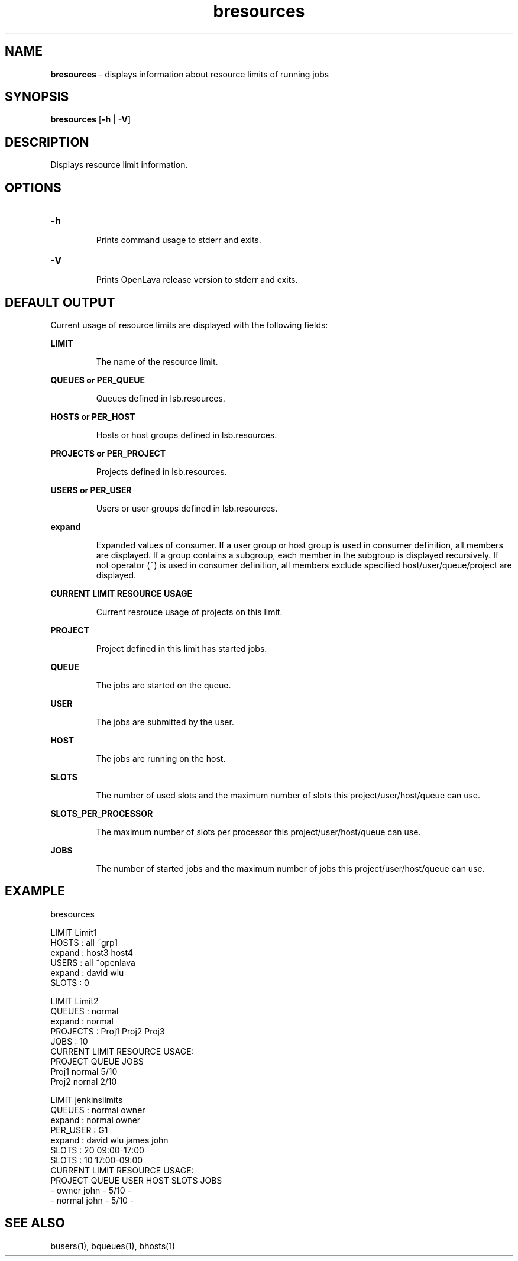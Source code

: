 .ds ]W %
.ds ]L
.nh
.TH bresources 1 "OpenLava Version 4.0 - Aug 2016"
.br
.SH NAME
\fBbresources\fR - displays information about resource limits of running jobs
.SH SYNOPSIS
.BR
.PP
.PP
\fBbresources\fR [\fB-h\fR | \fB-V\fR] 
.SH DESCRIPTION
.BR
.PP
.PP
Displays resource limit information.
.PP
.SH OPTIONS
.BR
.PP
.TP
\fB-h
\fR
.IP
Prints command usage to stderr and exits. 


.TP
\fB-V
\fR
.IP
Prints OpenLava release version to stderr and exits. 
.PP
.SH DEFAULT OUTPUT
.BR
.PP
Current usage of resource limits are displayed with the following fields:
.PP
\fBLIMIT\fR
.IP
The name of the resource limit.
.PP
\fBQUEUES or PER_QUEUE\fR
.IP
Queues defined in lsb.resources.
.PP
\fBHOSTS or PER_HOST\fR
.IP
Hosts or host groups defined in lsb.resources.
.PP
\fBPROJECTS or PER_PROJECT\fR
.IP
Projects defined in lsb.resources.
.PP
\fBUSERS or PER_USER\fR
.IP
Users or user groups defined in lsb.resources.
.PP
\fBexpand\fR
.IP
Expanded values of consumer. 
If a user group or host group is used in consumer definition, all members are displayed.
If a group contains a subgroup, each member in the subgroup is displayed recursively.
If not operator (~) is used in consumer definition, all members exclude specified
host/user/queue/project are displayed.
.PP
\fBCURRENT LIMIT RESOURCE USAGE\fR
.IP
Current resrouce usage of projects on this limit.
.PP
\fBPROJECT\fR
.IP
Project defined in this limit has started jobs.
.PP
\fBQUEUE\fR
.IP
The jobs are started on the queue.
.PP
\fBUSER\fR
.IP
The jobs are submitted by the user.
.PP
\fBHOST\fR
.IP
The jobs are running on the host.
.PP
\fBSLOTS\fR
.IP
The number of used slots and the maximum number of slots this project/user/host/queue can use.
.PP
\fBSLOTS_PER_PROCESSOR\fR
.IP
The maximum number of slots per processor this project/user/host/queue can use.
.PP
\fBJOBS\fR
.IP
The number of started jobs and the maximum number of jobs this project/user/host/queue can use.
.PP
.SH EXAMPLE
.PP
bresources
.PP
LIMIT  Limit1
.br
HOSTS      : all ~grp1
.br
    expand : host3 host4
.br
USERS      : all ~openlava
.br
    expand : david wlu
.br
SLOTS      : 0
.br
.PP
LIMIT  Limit2
.br
QUEUES     : normal
.br
    expand : normal
.br
PROJECTS   : Proj1 Proj2 Proj3
.br
JOBS       : 10
.br
CURRENT LIMIT RESOURCE USAGE:
.br
    PROJECT     QUEUE       JOBS
.br
    Proj1       normal      5/10
    Proj2       nornal      2/10
.br
.PP
LIMIT  jenkinslimits
.br
QUEUES     : normal owner
.br
    expand : normal owner
.br
PER_USER   : G1
.br
    expand : david wlu james john
.br
SLOTS      : 20 09:00-17:00
.br
SLOTS      : 10 17:00-09:00
.br
CURRENT LIMIT RESOURCE USAGE:
.br
    PROJECT     QUEUE       USER        HOST        SLOTS       JOBS
.br
    -           owner       john       -           5/10        -
.br
    -           normal      john       -           5/10        -
.PP
.SH SEE ALSO
.BR
.PP
.PP
busers(1), bqueues(1), bhosts(1)
